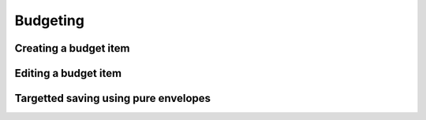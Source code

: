 Budgeting
=========

Creating a budget item
----------------------

Editing a budget item
---------------------

Targetted saving using pure envelopes
-------------------------------------
